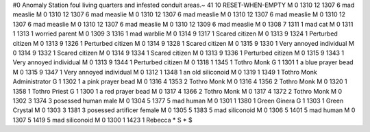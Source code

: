 #0
Anomaly Station foul living quarters and infested conduit areas.~
41 10 RESET-WHEN-EMPTY
M 0 1310 12 1307 6             mad measlie
M 0 1310 12 1307 6             mad measlie
M 0 1310 12 1307 6             mad measlie
M 0 1310 12 1307 6             mad measlie
M 0 1310 12 1307 6             mad measlie
M 0 1310 12 1307 6             mad measlie
M 0 1310 12 1309 6             mad measlie
M 0 1308 7 1311 1              mad cat
M 0 1311 1 1313 1              worried parent
M 0 1309 3 1316 1              mad warblie
M 0 1314 9 1317 1              Scared citizen
M 0 1313 9 1324 1              Perturbed citizen
M 0 1313 9 1326 1              Perturbed citizen
M 0 1314 9 1328 1              Scared citizen
M 0 1315 9 1330 1              Very annoyed individual
M 0 1314 9 1332 1              Scared citizen
M 0 1314 9 1334 1              Scared citizen
M 0 1313 9 1336 1              Perturbed citizen
M 0 1315 9 1343 1              Very annoyed individual
M 0 1313 9 1344 1              Perturbed citizen
M 0 1318 1 1345 1              Tothro Monk
G 1 1301 1                       a blue prayer bead
M 0 1315 9 1347 1              Very annoyed individual
M 0 1312 1 1348 1              an old siliconoid
M 0 1319 1 1349 1              Tothro Monk Administrator
G 1 1302 1                       a pink prayer bead
M 0 1316 4 1353 2              Tothro Monk
M 0 1316 4 1356 2              Tothro Monk
M 0 1320 1 1358 1              Tothro Priest
G 1 1300 1                       a red prayer bead
M 0 1317 4 1366 2              Tothro Monk
M 0 1317 4 1372 2              Tothro Monk
M 0 1302 3 1374 3              posessed human male
M 0 1304 5 1377 5              mad human
M 0 1301 1 1380 1              Green Ginera
G 1 1303 1                       Green Crystal
M 0 1303 3 1381 3              posessed artificer female
M 0 1305 5 1383 5              mad siliconoid
M 0 1306 5 1401 5              mad human
M 0 1307 5 1419 5              mad siliconoid
M 0 1300 1 1423 1              Rebecca
*
S
*
$
